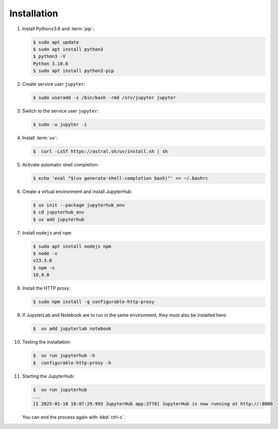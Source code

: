 Installation
============

#. Install Python≥3.6 and :term:`pip`:

   .. code-block:: console

    $ sudo apt update
    $ sudo apt install python3
    $ python3 -V
    Python 3.10.6
    $ sudo apt install python3-pip

#. Create service user ``jupyter``:

   .. code-block:: console

    $ sudo useradd -s /bin/bash -rmd /srv/jupyter jupyter

#. Switch to the service user ``jupyter``:

   .. code-block:: console

    $ sudo -u jupyter -i

#. Install :term:`uv`:

   .. code-block:: console

    $  curl -LsSf https://astral.sh/uv/install.sh | sh

#. Activate automatic shell completion:

   .. code-block:: console

    $ echo 'eval "$(uv generate-shell-completion bash)"' >> ~/.bashrc

#. Create a virtual environment and install JupyterHub:

   .. code-block:: console

    $ uv init --package jupyterhub_env
    $ cd jupyterhub_env
    $ uv add jupyterhub

#. Install ``nodejs`` and ``npm``:

   .. code-block:: console

    $ sudo apt install nodejs npm
    $ node -v
    v23.3.0
    $ npm -v
    10.9.0

#. Install the HTTP proxy:

   .. code-block:: console

    $ sudo npm install -g configurable-http-proxy

#. If JupyterLab and Notebook are to run in the same environment, they must also
   be installed here:

   .. code-block:: console

    $  uv add jupyterlab notebook

#. Testing the installation:

   .. code-block:: console

    $  uv run jupyterhub -h
    $  configurable-http-proxy -h

#. Starting the JupyterHub:

   .. code-block:: console

    $  uv run jupyterhub
    ...
    [I 2025-01-10 18:07:29.993 JupyterHub app:3770] JupyterHub is now running at http://:8000

   You can end the process again with :kbd:`ctrl-c`.
